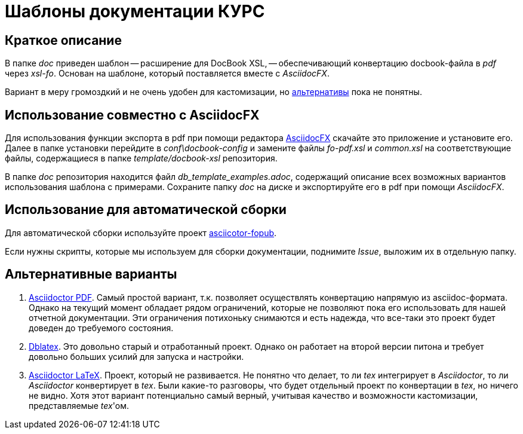 = Шаблоны документации КУРС

== Краткое описание

В папке _doc_ приведен шаблон -- расширение для DocBook XSL, -- обеспечивающий конвертацию docbook-файла в _pdf_ через _xsl-fo_. Основан на шаблоне, который поставляется вместе с _AsciidocFX_.

Вариант в меру громоздкий и не очень удобен для кастомизации, но  <<alternatives, альтернативы>>  пока не понятны.

== Использование совместно с AsciidocFX

Для использования функции экспорта в pdf при помощи редактора https://asciidocfx.com/[AsciidocFX] скачайте это приложение и установите его. Далее в папке установки перейдите в _conf\docbook-config_ и замените файлы _fo-pdf.xsl_ и _common.xsl_ на соответствующие файлы, содержащиеся в папке _template/docbook-xsl_ репозитория.

В папке _doc_ репозитория находится файл _db_template_examples.adoc_, содержащий описание всех возможных вариантов использования шаблона c примерами. Сохраните папку _doc_ на диске и экспортируйте его в pdf при помощи _AsciidocFX_.

== Использование для автоматической сборки

Для автоматической сборки используйте проект https://github.com/asciidoctor/asciidoctor-fopub[asciicotor-fopub].

Если нужны скрипты, которые мы используем для сборки документации, поднимите _Issue_, выложим их в отдельную папку.


[[alternatives]]
== Альтернативные варианты

. https://github.com/asciidoctor/asciidoctor-pdf[Asciidoctor PDF]. Самый простой вариант, т.к. позволяет осуществлять конвертацию напрямую из asciidoc-формата. Однако на текущий момент обладает рядом ограничений, которые не позволяют пока его использовать для нашей отчетной документации. Эти ограничения потихоньку снимаются и есть надежда, что все-таки это проект будет доведен до требуемого состояния.
. http://dblatex.sourceforge.net/[Dblatex]. Это довольно старый и отработанный проект. Однако он работает на второй версии питона и требует довольно больших усилий для запуска и настройки. 
. https://github.com/asciidoctor/asciidoctor-latex[Asciidoctor LaTeX]. Проект, который не развивается. Не понятно что делает, то ли _tex_ интегрирует в _Asciidoctor_, то ли _Asciidoctor_ конвертирует в _tex_. Были какие-то разговоры, что будет отдельный проект по конвертации в _tex_, но ничего не видно. Хотя этот вариант потенциально самый верный, учитывая качество и возможности кастомизации, представляемые _tex_'ом.
